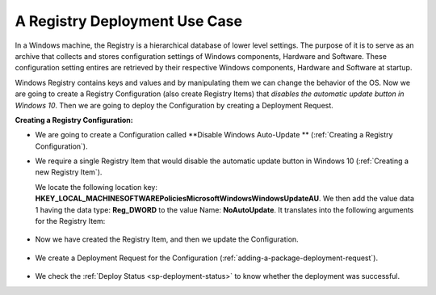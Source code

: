 ******************************
A Registry Deployment Use Case
******************************

In a Windows machine, the Registry is a hierarchical database of lower level settings. 
The purpose of it is to serve as an archive that collects and stores configuration settings 
of Windows components, Hardware and Software. These configuration setting entires are retrieved 
by their respective Windows components, Hardware and Software at startup.

Windows Registry contains keys and values and by manipulating them we can change the behavior of the OS. Now we are going to create a 
Registry Configuration (also create Registry Items) that *disables the automatic update button in Windows 10*. Then we are going to deploy the Configuration by creating a 
Deployment Request.

**Creating a Registry Configuration:**

- We are going to create a Configuration called **Disable Windows Auto-Update ** (:ref:`Creating a Registry Configuration`).

- We require a single Registry Item that would disable the automatic update button in Windows 10 (:ref:`Creating a new Registry Item`). 
  
  We locate the following location key: **HKEY_LOCAL_MACHINE\SOFTWARE\Policies\Microsoft\Windows\WindowsUpdate\AU**.
  We then add the value data 1 having the data type: **Reg_DWORD** to the value Name: **NoAutoUpdate**. It translates into the following
  arguments for the Registry Item:

.. _sp-u-1:
.. figure:: https://s3-ap-southeast-1.amazonaws.com/flotomate-resources/software-package-deployment/SP-U-1.png
    :align: center
    :alt: figure 1

- Now we have created the Registry Item, and then we update the Configuration.

.. _sp-u-2:
.. figure:: https://s3-ap-southeast-1.amazonaws.com/flotomate-resources/software-package-deployment/SP-U-2.png
    :align: center
    :alt: figure 2

- We create a Deployment Request for the Configuration (:ref:`adding-a-package-deployment-request`).

.. _sp-u-3:
.. figure:: https://s3-ap-southeast-1.amazonaws.com/flotomate-resources/software-package-deployment/SP-U-3.png
    :align: center
    :alt: figure 3

- We check the :ref:`Deploy Status <sp-deployment-status>` to know whether the deployment was successful. 

